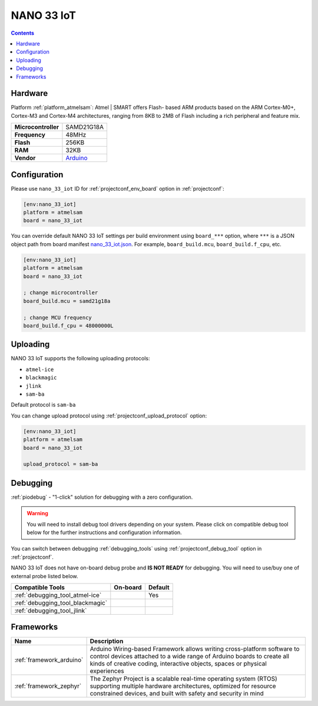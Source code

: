  
.. _board_atmelsam_nano_33_iot:

NANO 33 IoT
===========

.. contents::

Hardware
--------

Platform :ref:`platform_atmelsam`: Atmel | SMART offers Flash- based ARM products based on the ARM Cortex-M0+, Cortex-M3 and Cortex-M4 architectures, ranging from 8KB to 2MB of Flash including a rich peripheral and feature mix.

.. list-table::

  * - **Microcontroller**
    - SAMD21G18A
  * - **Frequency**
    - 48MHz
  * - **Flash**
    - 256KB
  * - **RAM**
    - 32KB
  * - **Vendor**
    - `Arduino <https://store.arduino.cc/nano-33-iot?utm_source=platformio.org&utm_medium=docs>`__


Configuration
-------------

Please use ``nano_33_iot`` ID for :ref:`projectconf_env_board` option in :ref:`projectconf`:

.. code-block:: ini

  [env:nano_33_iot]
  platform = atmelsam
  board = nano_33_iot

You can override default NANO 33 IoT settings per build environment using
``board_***`` option, where ``***`` is a JSON object path from
board manifest `nano_33_iot.json <https://github.com/platformio/platform-atmelsam/blob/master/boards/nano_33_iot.json>`_. For example,
``board_build.mcu``, ``board_build.f_cpu``, etc.

.. code-block:: ini

  [env:nano_33_iot]
  platform = atmelsam
  board = nano_33_iot

  ; change microcontroller
  board_build.mcu = samd21g18a

  ; change MCU frequency
  board_build.f_cpu = 48000000L


Uploading
---------
NANO 33 IoT supports the following uploading protocols:

* ``atmel-ice``
* ``blackmagic``
* ``jlink``
* ``sam-ba``

Default protocol is ``sam-ba``

You can change upload protocol using :ref:`projectconf_upload_protocol` option:

.. code-block:: ini

  [env:nano_33_iot]
  platform = atmelsam
  board = nano_33_iot

  upload_protocol = sam-ba

Debugging
---------

:ref:`piodebug` - "1-click" solution for debugging with a zero configuration.

.. warning::
    You will need to install debug tool drivers depending on your system.
    Please click on compatible debug tool below for the further
    instructions and configuration information.

You can switch between debugging :ref:`debugging_tools` using
:ref:`projectconf_debug_tool` option in :ref:`projectconf`.

NANO 33 IoT does not have on-board debug probe and **IS NOT READY** for debugging. You will need to use/buy one of external probe listed below.

.. list-table::
  :header-rows:  1

  * - Compatible Tools
    - On-board
    - Default
  * - :ref:`debugging_tool_atmel-ice`
    - 
    - Yes
  * - :ref:`debugging_tool_blackmagic`
    - 
    - 
  * - :ref:`debugging_tool_jlink`
    - 
    - 

Frameworks
----------
.. list-table::
    :header-rows:  1

    * - Name
      - Description

    * - :ref:`framework_arduino`
      - Arduino Wiring-based Framework allows writing cross-platform software to control devices attached to a wide range of Arduino boards to create all kinds of creative coding, interactive objects, spaces or physical experiences

    * - :ref:`framework_zephyr`
      - The Zephyr Project is a scalable real-time operating system (RTOS) supporting multiple hardware architectures, optimized for resource constrained devices, and built with safety and security in mind